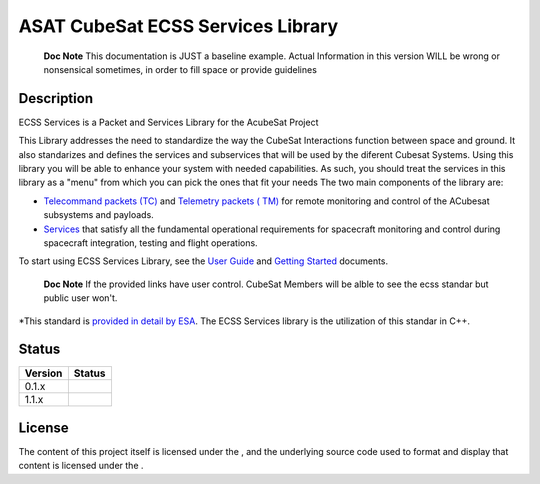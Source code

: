 ASAT CubeSat ECSS Services Library
==================================
|GitlabIssues|
   **Doc Note** This documentation is JUST a baseline example. Actual
   Information in this version WILL be wrong or nonsensical sometimes,
   in order to fill space or provide guidelines

Description
-----------

ECSS Services is a Packet and Services Library for the AcubeSat Project

This Library addresses the need to standardize the way the CubeSat
Interactions function between space and ground. It also standarizes and
defines the services and subservices that will be used by the diferent
Cubesat Systems. Using this library you will be able to enhance your
system with needed capabilities. As such, you should treat the services
in this library as a "menu" from which you can pick the ones that fit
your needs The two main components of the library are:

-  `Telecommand packets (TC)`_ and `Telemetry packets ( TM)`_ for remote
   monitoring and control of the ACubesat subsystems and payloads.
-  `Services`_ that satisfy all the fundamental operational requirements
   for spacecraft monitoring and control during spacecraft integration,
   testing and flight operations.

To start using ECSS Services Library, see the `User Guide`_ and `Getting
Started`_ documents.

   **Doc Note** If the provided links have user control. CubeSat Members will
   be alble to see the ecss standar but public user won't.

\*This standard is `provided in detail by ESA`_. The ECSS Services
library is the utilization of this standar in C++.

Status
------

======= =================================================
Version Status
======= =================================================
0.1.x   |Build Status|\ |GitHub issues|\ |PyPI status|
1.1.x   |Build Status|\ |GitHub issues|\ |GitHub release|
======= =================================================

License
-------

The content of this project itself is licensed under the |GitHub
license|, and the underlying source code used to format and display that
content is licensed under the |GitHub license| .

.. |GitHub license| image:: https://img.shields.io/badge/license-MIT-blue.svg
   :target: https://github.com/facebook/react/blob/master/LICENSE
.. |GitlabIssues| image:: https://helit.org/ecss-docs/docs/html/badge_is.svg
    :target: https://gitlab.com/acubesat/obc/ecss-services/issues/
    :alt: coverage report

.. _Telecommand packets (TC): #linkneeded
.. _Telemetry packets ( TM): #linkneeded
.. _Services: #linkneeded
.. _User Guide: #linkneeded
.. _Getting Started: #linkneeded
.. _provided in detail by ESA: #restrictedLink
.. _`https://github.com/facebook/react/blob/mas`: https://github.com/facebook/react/blob/mas

.. |Subreddit subscribers| image:: https://img.shields.io/reddit/subreddit-subscribers/cubeSat?style=social
.. |Twitter Follow| image:: https://img.shields.io/twitter/follow/dfsteassda?style=social
.. |Build Status| image:: https://travis-ci.org/joemccann/dillinger.svg?branch=master
   :target: https://travis-ci.org/joemccann/dillinger
.. |GitHub issues| image:: https://img.shields.io/github/issues/Naereen/StrapDown.js.svg
   :target: https://GitHub.com/Naereen/StrapDown.js/issues/
.. |PyPI status| image:: https://img.shields.io/pypi/status/ansicolortags.svg
   :target: https://pypi.python.org/pypi/ansicolortags/
.. |GitHub release| image:: https://img.shields.io/github/release/Naereen/StrapDown.js.svg
   :target: https://GitHub.com/Naereen/StrapDown.js/releases/